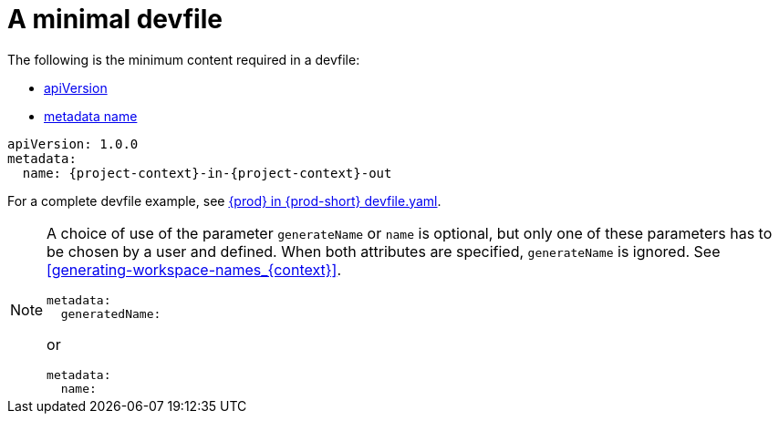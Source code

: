 // Module included in the following assemblies:
//
// configuring-a-workspace-using-a-devfile

[id="a-minimal-devfile_{context}"]
= A minimal devfile

The following is the minimum content required in a devfile:

* link:https://redhat-developer.github.io/devfile/devfile#apiversion[apiVersion]
* link:https://redhat-developer.github.io/devfile/devfile#metadata[metadata name]

[source,yaml,subs="+attributes"]
----
apiVersion: 1.0.0
metadata:
  name: {project-context}-in-{project-context}-out
----

For a complete devfile example, see link:https://github.com/eclipse/che/blob/master/devfile.yaml[{prod} in {prod-short} devfile.yaml].

[NOTE]
====
A choice of use of the parameter `generateName` or `name` is optional, but only one of these parameters has to be chosen by a user and defined.
When both attributes are specified, `generateName` is ignored. 
See xref:#generating-workspace-names_{context}[].

[source,yaml]
----
metadata:
  generatedName:
----

or

[source,yaml]
----
metadata:
  name:
----
====

